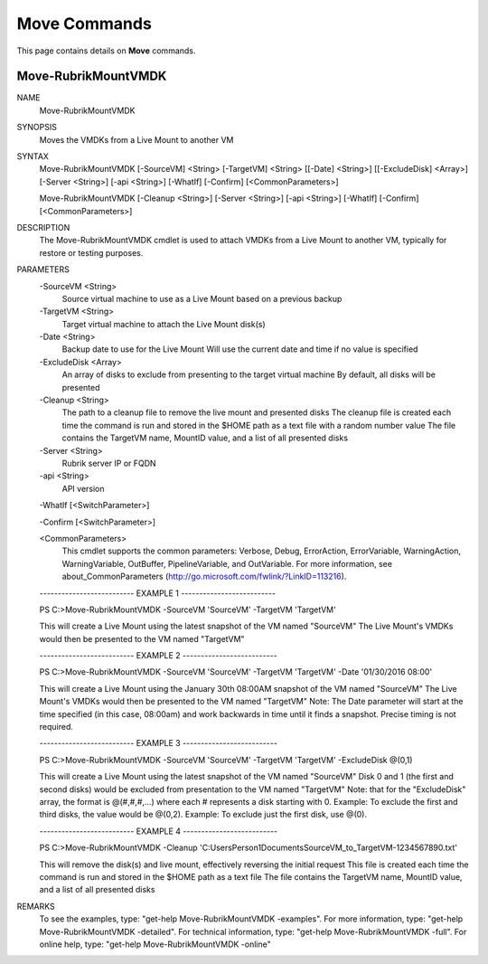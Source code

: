 ﻿Move Commands
=========================

This page contains details on **Move** commands.

Move-RubrikMountVMDK
-------------------------


NAME
    Move-RubrikMountVMDK
    
SYNOPSIS
    Moves the VMDKs from a Live Mount to another VM
    
    
SYNTAX
    Move-RubrikMountVMDK [-SourceVM] <String> [-TargetVM] <String> [[-Date] <String>] [[-ExcludeDisk] <Array>] [-Server <String>] [-api <String>] [-WhatIf] [-Confirm] 
    [<CommonParameters>]
    
    Move-RubrikMountVMDK [-Cleanup <String>] [-Server <String>] [-api <String>] [-WhatIf] [-Confirm] [<CommonParameters>]
    
    
DESCRIPTION
    The Move-RubrikMountVMDK cmdlet is used to attach VMDKs from a Live Mount to another VM, typically for restore or testing purposes.
    

PARAMETERS
    -SourceVM <String>
        Source virtual machine to use as a Live Mount based on a previous backup
        
    -TargetVM <String>
        Target virtual machine to attach the Live Mount disk(s)
        
    -Date <String>
        Backup date to use for the Live Mount
        Will use the current date and time if no value is specified
        
    -ExcludeDisk <Array>
        An array of disks to exclude from presenting to the target virtual machine
        By default, all disks will be presented
        
    -Cleanup <String>
        The path to a cleanup file to remove the live mount and presented disks
        The cleanup file is created each time the command is run and stored in the $HOME path as a text file with a random number value
        The file contains the TargetVM name, MountID value, and a list of all presented disks
        
    -Server <String>
        Rubrik server IP or FQDN
        
    -api <String>
        API version
        
    -WhatIf [<SwitchParameter>]
        
    -Confirm [<SwitchParameter>]
        
    <CommonParameters>
        This cmdlet supports the common parameters: Verbose, Debug,
        ErrorAction, ErrorVariable, WarningAction, WarningVariable,
        OutBuffer, PipelineVariable, and OutVariable. For more information, see 
        about_CommonParameters (http://go.microsoft.com/fwlink/?LinkID=113216). 
    
    -------------------------- EXAMPLE 1 --------------------------
    
    PS C:\>Move-RubrikMountVMDK -SourceVM 'SourceVM' -TargetVM 'TargetVM'
    
    This will create a Live Mount using the latest snapshot of the VM named "SourceVM"
    The Live Mount's VMDKs would then be presented to the VM named "TargetVM"
    
    
    
    
    -------------------------- EXAMPLE 2 --------------------------
    
    PS C:\>Move-RubrikMountVMDK -SourceVM 'SourceVM' -TargetVM 'TargetVM' -Date '01/30/2016 08:00'
    
    This will create a Live Mount using the January 30th 08:00AM snapshot of the VM named "SourceVM"
    The Live Mount's VMDKs would then be presented to the VM named "TargetVM"
    Note: The Date parameter will start at the time specified (in this case, 08:00am) and work backwards in time until it finds a snapshot.
    Precise timing is not required.
    
    
    
    
    -------------------------- EXAMPLE 3 --------------------------
    
    PS C:\>Move-RubrikMountVMDK -SourceVM 'SourceVM' -TargetVM 'TargetVM' -ExcludeDisk @(0,1)
    
    This will create a Live Mount using the latest snapshot of the VM named "SourceVM"
    Disk 0 and 1 (the first and second disks) would be excluded from presentation to the VM named "TargetVM"
    Note: that for the "ExcludeDisk" array, the format is @(#,#,#,...) where each # represents a disk starting with 0.
    Example: To exclude the first and third disks, the value would be @(0,2).
    Example: To exclude just the first disk, use @(0).
    
    
    
    
    -------------------------- EXAMPLE 4 --------------------------
    
    PS C:\>Move-RubrikMountVMDK -Cleanup 'C:\Users\Person1\Documents\SourceVM_to_TargetVM-1234567890.txt'
    
    This will remove the disk(s) and live mount, effectively reversing the initial request
    This file is created each time the command is run and stored in the $HOME path as a text file
    The file contains the TargetVM name, MountID value, and a list of all presented disks
    
    
    
    
REMARKS
    To see the examples, type: "get-help Move-RubrikMountVMDK -examples".
    For more information, type: "get-help Move-RubrikMountVMDK -detailed".
    For technical information, type: "get-help Move-RubrikMountVMDK -full".
    For online help, type: "get-help Move-RubrikMountVMDK -online"



